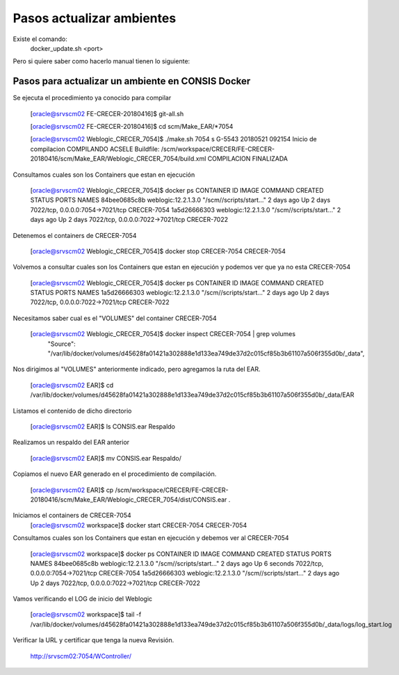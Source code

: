Pasos actualizar ambientes
===========================

Existe el comando: 
	docker_update.sh <port>


Pero si quiere saber como hacerlo manual tienen lo siguiente:


Pasos para actualizar un ambiente en CONSIS Docker
++++++++++++++++++++++++++++++++++++++++++++++++++

Se ejecuta el procedimiento ya conocido para compilar

	[oracle@srvscm02 FE-CRECER-20180416]$ git-all.sh

	[oracle@srvscm02 FE-CRECER-20180416]$ cd scm/Make_EAR/*7054


	[oracle@srvscm02 Weblogic_CRECER_7054]$ ./make.sh 7054 s
	G-5543
	20180521 092154 Inicio de compilacion 
	COMPILANDO ACSELE
	Buildfile: /scm/workspace/CRECER/FE-CRECER-20180416/scm/Make_EAR/Weblogic_CRECER_7054/build.xml
	COMPILACION FINALIZADA

Consultamos cuales son los Containers que estan en ejecución

	[oracle@srvscm02 Weblogic_CRECER_7054]$ docker ps
	CONTAINER ID        IMAGE                 COMMAND                  CREATED             STATUS              PORTS                              NAMES
	84bee0685c8b        weblogic:12.2.1.3.0   "/scm//scripts/start…"   2 days ago          Up 2 days           7022/tcp, 0.0.0.0:7054->7021/tcp   CRECER-7054
	1a5d26666303        weblogic:12.2.1.3.0   "/scm//scripts/start…"   2 days ago          Up 2 days           7022/tcp, 0.0.0.0:7022->7021/tcp   CRECER-7022

Detenemos el containers de CRECER-7054
	
	[oracle@srvscm02 Weblogic_CRECER_7054]$ docker stop CRECER-7054
	CRECER-7054

Volvemos a consultar cuales son los Containers que estan en ejecución y podemos ver que ya no esta CRECER-7054

	[oracle@srvscm02 Weblogic_CRECER_7054]$ docker ps
	CONTAINER ID        IMAGE                 COMMAND                  CREATED             STATUS              PORTS                              NAMES
	1a5d26666303        weblogic:12.2.1.3.0   "/scm//scripts/start…"   2 days ago          Up 2 days           7022/tcp, 0.0.0.0:7022->7021/tcp   CRECER-7022

Necesitamos saber cual es el "VOLUMES" del container CRECER-7054

	[oracle@srvscm02 Weblogic_CRECER_7054]$ docker inspect CRECER-7054 | grep volumes
		        "Source": "/var/lib/docker/volumes/d45628fa01421a302888e1d133ea749de37d2c015cf85b3b61107a506f355d0b/_data",

Nos dirigimos al "VOLUMES" anteriormente indicado, pero agregamos la ruta del EAR.

	[oracle@srvscm02 EAR]$ cd /var/lib/docker/volumes/d45628fa01421a302888e1d133ea749de37d2c015cf85b3b61107a506f355d0b/_data/EAR

Listamos el contenido de dicho directorio

	[oracle@srvscm02 EAR]$ ls
	CONSIS.ear 
	Respaldo

Realizamos un respaldo del EAR anterior

	[oracle@srvscm02 EAR]$ mv CONSIS.ear Respaldo/

Copiamos el nuevo EAR generado en el procedimiento de compilación.

	[oracle@srvscm02 EAR]$ cp /scm/workspace/CRECER/FE-CRECER-20180416/scm/Make_EAR/Weblogic_CRECER_7054/dist/CONSIS.ear .

Iniciamos el containers de CRECER-7054
	[oracle@srvscm02 workspace]$ docker start CRECER-7054
	CRECER-7054

Consultamos cuales son los Containers que estan en ejecución y debemos ver al CRECER-7054

	[oracle@srvscm02 workspace]$ docker ps
	CONTAINER ID        IMAGE                 COMMAND                  CREATED             STATUS              PORTS                              NAMES
	84bee0685c8b        weblogic:12.2.1.3.0   "/scm//scripts/start…"   2 days ago          Up 6 seconds        7022/tcp, 0.0.0.0:7054->7021/tcp   CRECER-7054
	1a5d26666303        weblogic:12.2.1.3.0   "/scm//scripts/start…"   2 days ago          Up 2 days           7022/tcp, 0.0.0.0:7022->7021/tcp   CRECER-7022

Vamos verificando el LOG de inicio del Weblogic

	[oracle@srvscm02 workspace]$ tail -f /var/lib/docker/volumes/d45628fa01421a302888e1d133ea749de37d2c015cf85b3b61107a506f355d0b/_data/logs/log_start.log 

Verificar la URL y certificar que tenga la nueva Revisión.

	http://srvscm02:7054/WController/





